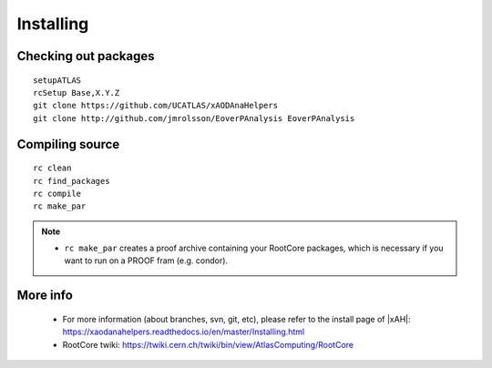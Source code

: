 Installing
==========

Checking out packages
---------------------

::

    setupATLAS
    rcSetup Base,X.Y.Z
    git clone https://github.com/UCATLAS/xAODAnaHelpers
    git clone http://github.com/jmrolsson/EoverPAnalysis EoverPAnalysis

Compiling source
----------------

::

    rc clean
    rc find_packages
    rc compile
    rc make_par

.. note::
    - ``rc make_par`` creates a proof archive containing your RootCore packages, which is necessary if you want to run on a PROOF fram (e.g. condor).

More info
---------

  - For more information (about branches, svn, git, etc), please refer to the install page of |xAH|: `https://xaodanahelpers.readthedocs.io/en/master/Installing.html <https://xaodanahelpers.readthedocs.io/en/master/Installing.html>`_

  - RootCore twiki: `https://twiki.cern.ch/twiki/bin/view/AtlasComputing/RootCore <https://twiki.cern.ch/twiki/bin/view/AtlasComputing/RootCore>`_
